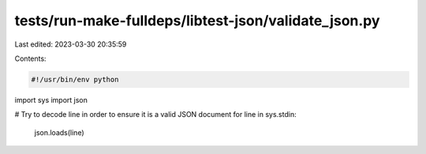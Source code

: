 tests/run-make-fulldeps/libtest-json/validate_json.py
=====================================================

Last edited: 2023-03-30 20:35:59

Contents:

.. code-block:: py

    #!/usr/bin/env python

import sys
import json

# Try to decode line in order to ensure it is a valid JSON document
for line in sys.stdin:
    json.loads(line)


